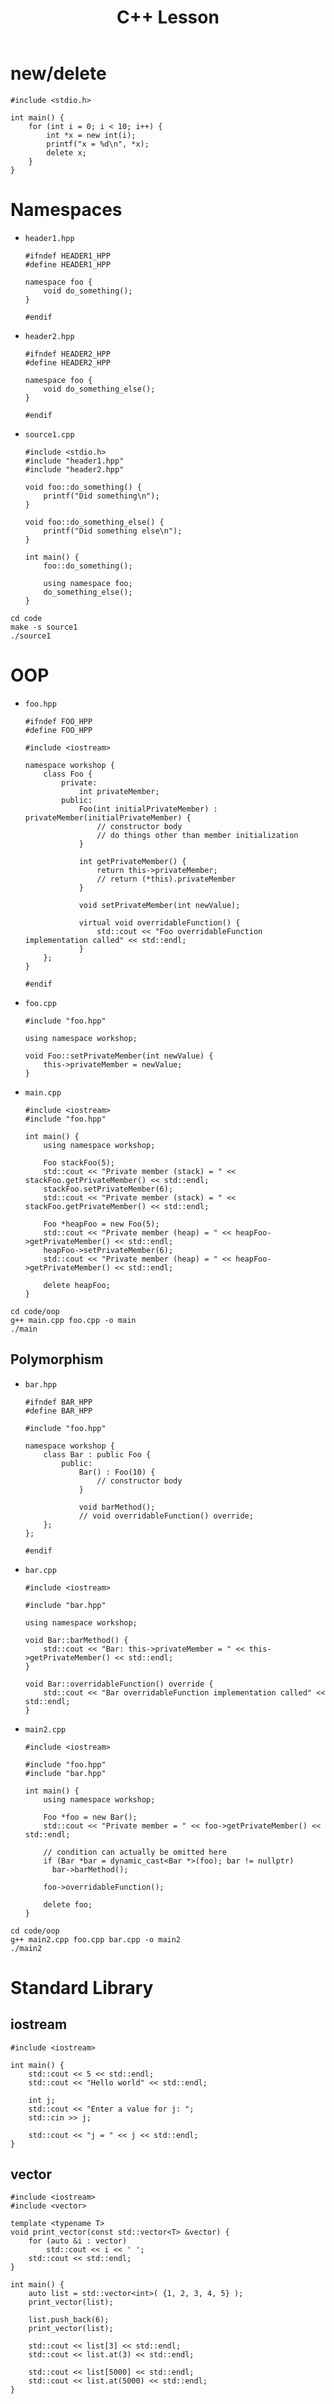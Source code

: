 #+TITLE: C++ Lesson

* new/delete
#+begin_src C++ :results output verbatim
#include <stdio.h>

int main() {
    for (int i = 0; i < 10; i++) {
        int *x = new int(i);
        printf("x = %d\n", *x);
        delete x;
    }
}
#+end_src

#+RESULTS:
#+begin_example
x = 0
x = 1
x = 2
x = 3
x = 4
x = 5
x = 6
x = 7
x = 8
x = 9
#+end_example

* Namespaces
- ~header1.hpp~
  #+begin_src C++ :tangle code/header1.hpp :main no
  #ifndef HEADER1_HPP
  #define HEADER1_HPP

  namespace foo {
      void do_something();
  }

  #endif
  #+end_src
- ~header2.hpp~
  #+begin_src C++ :tangle code/header2.hpp :main no
  #ifndef HEADER2_HPP
  #define HEADER2_HPP

  namespace foo {
      void do_something_else();
  }

  #endif
  #+end_src
- ~source1.cpp~
  #+begin_src C++ :tangle code/source1.cpp
  #include <stdio.h>
  #include "header1.hpp"
  #include "header2.hpp"

  void foo::do_something() {
      printf("Did something\n");
  }

  void foo::do_something_else() {
      printf("Did something else\n");
  }

  int main() {
      foo::do_something();

      using namespace foo;
      do_something_else();
  }
  #+end_src

#+begin_src shell :results output verbatim
cd code
make -s source1
./source1
#+end_src

#+RESULTS:
: Did something
: Did something else

* OOP
- ~foo.hpp~
  #+begin_src C++ :tangle code/oop/foo.hpp :mkdirp yes :main no
  #ifndef FOO_HPP
  #define FOO_HPP

  #include <iostream>

  namespace workshop {
      class Foo {
          private:
              int privateMember;
          public:
              Foo(int initialPrivateMember) : privateMember(initialPrivateMember) {
                  // constructor body
                  // do things other than member initialization
              }

              int getPrivateMember() {
                  return this->privateMember;
                  // return (*this).privateMember
              }

              void setPrivateMember(int newValue);

              virtual void overridableFunction() {
                  std::cout << "Foo overridableFunction implementation called" << std::endl;
              }
      };
  }

  #endif
  #+end_src
- ~foo.cpp~
  #+begin_src C++ :tangle code/oop/foo.cpp :main no
  #include "foo.hpp"

  using namespace workshop;

  void Foo::setPrivateMember(int newValue) {
      this->privateMember = newValue;
  }
  #+end_src
- ~main.cpp~
  #+begin_src C++ :tangle code/oop/main.cpp
  #include <iostream>
  #include "foo.hpp"

  int main() {
      using namespace workshop;

      Foo stackFoo(5);
      std::cout << "Private member (stack) = " << stackFoo.getPrivateMember() << std::endl;
      stackFoo.setPrivateMember(6);
      std::cout << "Private member (stack) = " << stackFoo.getPrivateMember() << std::endl;

      Foo *heapFoo = new Foo(5);
      std::cout << "Private member (heap) = " << heapFoo->getPrivateMember() << std::endl;
      heapFoo->setPrivateMember(6);
      std::cout << "Private member (heap) = " << heapFoo->getPrivateMember() << std::endl;

      delete heapFoo;
  }
  #+end_src

#+begin_src shell :results output verbatim
cd code/oop
g++ main.cpp foo.cpp -o main
./main
#+end_src

#+RESULTS:
: Private member (stack) = 5
: Private member (stack) = 6
: Private member (heap) = 5
: Private member (heap) = 6

** Polymorphism
- ~bar.hpp~
  #+begin_src C++ :tangle code/oop/bar.hpp :main no :mkdirp yes
  #ifndef BAR_HPP
  #define BAR_HPP

  #include "foo.hpp"

  namespace workshop {
      class Bar : public Foo {
          public:
              Bar() : Foo(10) {
                  // constructor body
              }

              void barMethod();
              // void overridableFunction() override;
      };
  };

  #endif
  #+end_src
- ~bar.cpp~
  #+begin_src C++ :tangle code/oop/bar.cpp :main no
  #include <iostream>

  #include "bar.hpp"

  using namespace workshop;

  void Bar::barMethod() {
      std::cout << "Bar: this->privateMember = " << this->getPrivateMember() << std::endl;
  }

  void Bar::overridableFunction() override {
      std::cout << "Bar overridableFunction implementation called" << std::endl;
  }
  #+end_src
- ~main2.cpp~
  #+begin_src C++ :tangle code/oop/main2.cpp :output results verbatim
  #include <iostream>

  #include "foo.hpp"
  #include "bar.hpp"

  int main() {
      using namespace workshop;

      Foo *foo = new Bar();
      std::cout << "Private member = " << foo->getPrivateMember() << std::endl;

      // condition can actually be omitted here
      if (Bar *bar = dynamic_cast<Bar *>(foo); bar != nullptr)
        bar->barMethod();

      foo->overridableFunction();

      delete foo;
  }
  #+end_src

#+begin_src shell :results output verbatim
cd code/oop
g++ main2.cpp foo.cpp bar.cpp -o main2
./main2
#+end_src

#+RESULTS:
: Private member = 10
: Bar: this->privateMember = 10
: Bar overridableFunction implementation called

* Standard Library
** iostream
#+begin_src C++ :results output verbatim :
#include <iostream>

int main() {
    std::cout << 5 << std::endl;
    std::cout << "Hello world" << std::endl;

    int j;
    std::cout << "Enter a value for j: ";
    std::cin >> j;

    std::cout << "j = " << j << std::endl;
}
#+end_src

#+RESULTS:
: 5
: Hello world
: Enter a value for j: 8
: j = 8
** vector
#+begin_src C++ :tangle code/vector.cpp :results output verbatim
#include <iostream>
#include <vector>

template <typename T>
void print_vector(const std::vector<T> &vector) {
    for (auto &i : vector)
        std::cout << i << ' ';
    std::cout << std::endl;
}

int main() {
    auto list = std::vector<int>( {1, 2, 3, 4, 5} );
    print_vector(list);

    list.push_back(6);
    print_vector(list);

    std::cout << list[3] << std::endl;
    std::cout << list.at(3) << std::endl;

    std::cout << list[5000] << std::endl;
    std::cout << list.at(5000) << std::endl;
}
#+end_src

#+RESULTS:
: 1 2 3 4 5
: 1 2 3 4 5 6
: 4
: 4
: 0
: terminate called after throwing an instance of 'std::out_of_range'
:   what():  vector::_M_range_check: __n (which is 5000) >= this->size() (which is 6)
: Aborted (core dumped)
